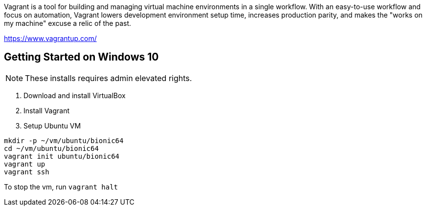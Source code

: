 Vagrant is a tool for building and managing virtual machine environments in a single workflow. With an easy-to-use workflow and focus on automation, Vagrant lowers development environment setup time, increases production parity, and makes the "works on my machine" excuse a relic of the past.

https://www.vagrantup.com/

== Getting Started on Windows 10

NOTE: These installs requires admin elevated rights.

1. Download and install VirtualBox
2. Install Vagrant
3. Setup Ubuntu VM
----
mkdir -p ~/vm/ubuntu/bionic64
cd ~/vm/ubuntu/bionic64
vagrant init ubuntu/bionic64
vagrant up
vagrant ssh
----

To stop the vm, run `vagrant halt`
